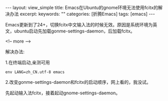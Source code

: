 #+STARTUP:showall

#+BEGIN_HTML
---
layout: view_simple
title:  Emacs在Ubuntu的gnome环境无法使用fcitx的解决办法
excerpt: 
keywords: ""
categories: [折腾Emacs]
tags: [emacs]
---

#+END_HTML

Emacs更新到了24+，切换fcitx中文输入法的时候无效。原因是系统环境为英文，ubuntu启动先加载gonme-settings-daemon，后加载fcitx。

<!-- more -->

解决办法:

1.在终端启动,亲测可用

#+begin_src shell
env LANG=zh_CN.utf-8 emacs
#+end_src


2.改变gonme-settings-daemon和fcitx的启动顺序，网上看的，我没试。

先起动输入法fcitx，接着起动gnome-settings-daemon。
